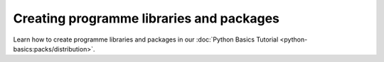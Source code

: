 .. SPDX-FileCopyrightText: 2022 Veit Schiele
..
.. SPDX-License-Identifier: BSD-3-Clause

Creating programme libraries and packages
=========================================

Learn how to create programme libraries and packages in our :doc:`Python Basics
Tutorial <python-basics:packs/distribution>`.
